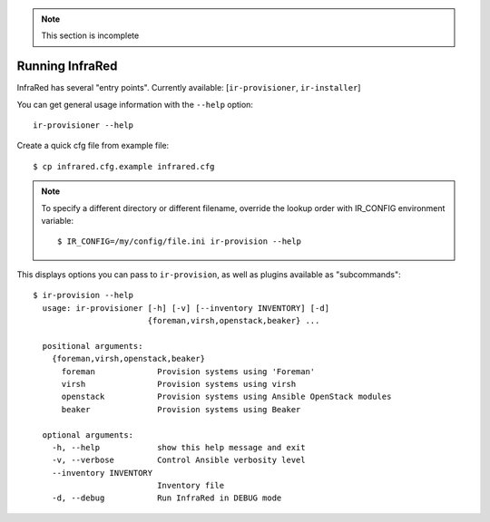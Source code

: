 .. note:: This section is incomplete

Running InfraRed
================

InfraRed has several "entry points". Currently available: [``ir-provisioner``, ``ir-installer``]

You can get general usage information with the ``--help`` option::

  ir-provisioner --help

Create a quick cfg file from example file::

  $ cp infrared.cfg.example infrared.cfg

.. note:: To specify a different directory or different filename, override the
  lookup order with IR_CONFIG environment variable::

  $ IR_CONFIG=/my/config/file.ini ir-provision --help

This displays options you can pass to ``ir-provision``, as well as plugins available as "subcommands"::

  $ ir-provision --help
    usage: ir-provisioner [-h] [-v] [--inventory INVENTORY] [-d]
                          {foreman,virsh,openstack,beaker} ...

    positional arguments:
      {foreman,virsh,openstack,beaker}
        foreman             Provision systems using 'Foreman'
        virsh               Provision systems using virsh
        openstack           Provision systems using Ansible OpenStack modules
        beaker              Provision systems using Beaker

    optional arguments:
      -h, --help            show this help message and exit
      -v, --verbose         Control Ansible verbosity level
      --inventory INVENTORY
                            Inventory file
      -d, --debug           Run InfraRed in DEBUG mode

